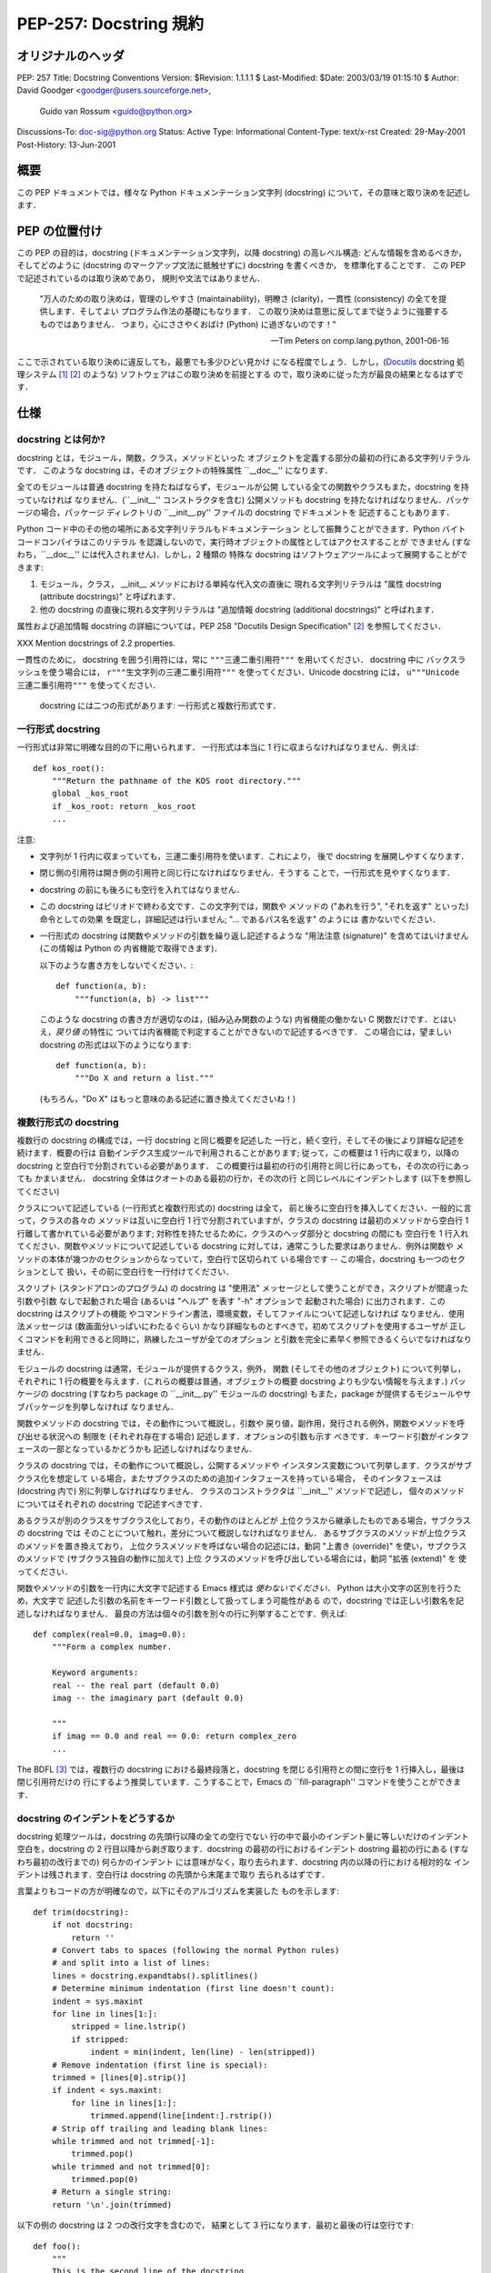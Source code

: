 ===========================
PEP-257: Docstring 規約
===========================


オリジナルのヘッダ
==================

PEP: 257
Title: Docstring Conventions
Version: $Revision: 1.1.1.1 $
Last-Modified: $Date: 2003/03/19 01:15:10 $
Author: David Goodger <goodger@users.sourceforge.net>,
        Guido van Rossum <guido@python.org>
Discussions-To: doc-sig@python.org
Status: Active
Type: Informational
Content-Type: text/x-rst
Created: 29-May-2001
Post-History: 13-Jun-2001


概要
====

この PEP ドキュメントでは，様々な Python ドキュメンテーション文字列
(docstring) について，その意味と取り決めを記述します．


PEP の位置付け
==============

この PEP の目的は，docstring (ドキュメンテーション文字列，以降
docstring) の高レベル構造: どんな情報を含めるべきか，そしてどのように 
(docstring のマークアップ文法に抵触せずに) docstring を書くべきか，
を標準化することです． この PEP で記述されているのは取り決めであり，
規則や文法ではありません．

    "万人のための取り決めは，管理のしやすさ (maintainability)，明瞭さ
    (clarity)，一貫性 (consistency) の全てを提供します．そしてよい
    プログラム作法の基礎にもなります．
    この取り決めは意思に反してまで従うように強要するものではありません．
    つまり，心にささやくおばけ (Python) に過ぎないのです！"

    -- Tim Peters on comp.lang.python, 2001-06-16

ここで示されている取り決めに違反しても，最悪でも多少ひどい見かけ
になる程度でしょう．しかし，(Docutils_ docstring 処理システム 
[1]_ [2]_ のような) ソフトウェアはこの取り決めを前提とする
ので，取り決めに従った方が最良の結果となるはずです．


仕様
====

docstring とは何か?
--------------------

docstring とは，モジュール，関数，クラス，メソッドといった
オブジェクトを定義する部分の最初の行にある文字列リテラルです．
このような docstring は，そのオブジェクトの特殊属性 ``__doc__'' 
になります．

全てのモジュールは普通 docstring を持たねばならず，モジュールが公開
している全ての関数やクラスもまた，docstring を持っていなければ
なりません．(``__init__'' コンストラクタを含む) 公開メソッドも
docstring を持たなければなりません．パッケージの場合，パッケージ
ディレクトリの ``__init__.py'' ファイルの docstring でドキュメントを
記述することもあります．

Python コード中のその他の場所にある文字列リテラルもドキュメンテーション
として振舞うことができます．Python バイトコードコンパイラはこのリテラル
を認識しないので，実行時オブジェクトの属性としてはアクセスすることが
できません (すなわち，``__doc__'' には代入されません)．しかし，2 種類の
特殊な docstring はソフトウェアツールによって展開することができます:

1. モジュール，クラス， __init__ メソッドにおける単純な代入文の直後に
   現れる文字列リテラルは "属性 docstring  (attribute docstrings)" 
   と呼ばれます．

2. 他の docstring の直後に現れる文字列リテラルは 
   "追加情報 docstring  (additional docstrings)" と呼ばれます．

属性および追加情報 docstring の詳細については，PEP 258 
"Docutils Design Specification" [2]_ を参照してください．

XXX Mention docstrings of 2.2 properties.

一貫性のために， docstring を囲う引用符には，常に 
``"""三連二重引用符"""`` を用いてください． docstring 中に
バックスラッシュを使う場合には， ``r"""生文字列の三連二重引用符"""`` 
を使ってください．Unicode  docstring には，
``u"""Unicode 三連二重引用符"""`` を使ってください．

 docstring には二つの形式があります: 一行形式と複数行形式です．


一行形式 docstring 
------------------

一行形式は非常に明確な目的の下に用いられます．
一行形式は本当に 1 行に収まらなければなりません．例えば::

    def kos_root():
        """Return the pathname of the KOS root directory."""
        global _kos_root
        if _kos_root: return _kos_root
        ...

注意:

- 文字列が 1 行内に収まっていても，三連二重引用符を使います．これにより，
  後で docstring を展開しやすくなります．

- 閉じ側の引用符は開き側の引用符と同じ行になければなりません．そうする
  ことで，一行形式を見やすくなります．

-  docstring の前にも後ろにも空行を入れてはなりません．

- この docstring はピリオドで終わる文です．この文字列では，関数や
  メソッドの ("あれを行う", "それを返す" といった) 命令としての効果
  を既定し，詳細記述は行いません; "... であるパス名を返す" のようには
  書かないでください．

- 一行形式の docstring は関数やメソッドの引数を繰り返し記述するような
  "用法注意 (signature)" を含めてはいけません (この情報は Python の
  内省機能で取得できます)．

  以下のような書き方をしないでください．::

      def function(a, b):
          """function(a, b) -> list"""

  このような docstring の書き方が適切なのは，(組み込み関数のような) 
  内省機能の働かない C 関数だけです．とはいえ，*戻り値* の特性に
  ついては内省機能で判定することができないので記述するべきです．
  この場合には，望ましい docstring の形式は以下のようになります::

      def function(a, b):
          """Do X and return a list."""

  (もちろん，"Do X" はもっと意味のある記述に置き換えてくださいね！)


複数行形式の docstring 
----------------------

複数行の docstring の構成では，一行 docstring と同じ概要を記述した
一行と，続く空行，そしてその後により詳細な記述を続けます．概要の行は
自動インデクス生成ツールで利用されることがあります; 従って，この概要は
1 行内に収まり，以降の docstring と空白行で分割されている必要があります．
この概要行は最初の行の引用符と同じ行にあっても，その次の行にあっても
かまいません． docstring 全体はクオートのある最初の行か，その次の行
と同じレベルにインデントします (以下を参照してください)

クラスについて記述している (一行形式と複数行形式の) docstring は全て，
前と後ろに空白行を挿入してください．一般的に言って，クラスの各々の
メソッドは互いに空白行 1 行で分割されていますが，クラスの docstring
は最初のメソッドから空白行 1 行離して書かれている必要があります;
対称性を持たせるために，クラスのヘッダ部分と docstring の間にも
空白行を 1 行入れてください．関数やメソッドについて記述している
docstring に対しては，通常こうした要求はありません．例外は関数や
メソッドの本体が幾つかのセクションからなっていて，空白行で区切られて
いる場合です -- この場合，docstring も一つのセクションとして
扱い，その前に空白行を一行付けてください．

スクリプト (スタンドアロンのプログラム) の docstring は "使用法"
メッセージとして使うことができ，スクリプトが間違った引数や引数
なしで起動された場合 (あるいは "ヘルプ" を表す "-h" オプションで
起動された場合) に出力されます．この docstring はスクリプトの機能
やコマンドライン書法，環境変数，そしてファイルについて記述しなければ
なりません．使用法メッセージは (数画面分いっぱいにわたるぐらい) 
かなり詳細なものとすべきで，初めてスクリプトを使用するユーザが
正しくコマンドを利用できると同時に，熟練したユーザが全てのオプション
と引数を完全に素早く参照できるくらいでなければなりません．

モジュールの docstring は通常，モジュールが提供するクラス，例外，
関数 (そしてその他のオブジェクト) について列挙し，それぞれに
1 行の概要を与えます．(これらの概要は普通，オブジェクトの概要
docstring よりも少ない情報を与えます．) パッケージの docstring
(すなわち package の ``__init__.py'' モジュールの docstring)
もまた，package が提供するモジュールやサブパッケージを列挙しなければ
なりません．

関数やメソッドの docstring では，その動作について概説し，引数や
戻り値，副作用，発行される例外，関数やメソッドを呼び出せる状況への
制限を (それぞれ存在する場合) 記述します．オプションの引数も示す
べきです．キーワード引数がインタフェースの一部となっているかどうかも
記述しなければなりません．

クラスの docstring では，その動作について概説し，公開するメソッドや
インスタンス変数について列挙します．クラスがサブクラス化を想定して
いる場合，またサブクラスのための追加インタフェースを持っている場合，
そのインタフェースは (docstring 内で) 別に列挙しなければなりません．
クラスのコンストラクタは ``__init__'' メソッドで記述し，
個々のメソッドについてはそれぞれの docstring で記述すべきです．

あるクラスが別のクラスをサブクラス化しており，その動作のほとんどが
上位クラスから継承したものである場合，サブクラスの docstring では
そのことについて触れ，差分について概説しなければなりません．
あるサブクラスのメソッドが上位クラスのメソッドを置き換えており，
上位クラスメソッドを呼ばない場合の記述には，動詞 "上書き (override)" 
を使い，サブクラスのメソッドで (サブクラス独自の動作に加えて) 上位
クラスのメソッドを呼び出している場合には，動詞 "拡張 (extend)" を
使ってください．


関数やメソッドの引数を一行内に大文字で記述する Emacs 様式は 
*使わないでください．* Python は大小文字の区別を行うため，大文字で
記述した引数の名前をキーワード引数として扱ってしまう可能性がある
ので，docstring では正しい引数名を記述しなければなりません．
最良の方法は個々の引数を別々の行に列挙することです．例えば::

    def complex(real=0.0, imag=0.0):
        """Form a complex number.

        Keyword arguments:
        real -- the real part (default 0.0)
        imag -- the imaginary part (default 0.0)

        """
        if imag == 0.0 and real == 0.0: return complex_zero
        ...

The BDFL [3]_ では，複数行の docstring における最終段落と，docstring
を閉じる引用符との間に空行を 1 行挿入し，最後は閉じ引用符だけの
行にするよう推奨しています．こうすることで，Emacs の ``fill-paragraph''
コマンドを使うことができます．


docstring のインデントをどうするか
----------------------------------

docstring 処理ツールは，docstring の先頭行以降の全ての空行でない
行の中で最小のインデント量に等しいだけのインデント空白を，docstring
の 2 行目以降から剥ぎ取ります．docstring の最初の行におけるインデント
dostring 最初の行にある (すなわち最初の改行までの) 何らかのインデント
には意味がなく，取り去られます．docstring 内の以降の行における相対的な
インデントは残されます．空白行は docstring の先頭から末尾まで取り
去られるはずです．

言葉よりもコードの方が明確なので，以下にそのアルゴリズムを実装した
ものを示します::

    def trim(docstring):
        if not docstring:
            return ''
        # Convert tabs to spaces (following the normal Python rules)
        # and split into a list of lines:
        lines = docstring.expandtabs().splitlines()
        # Determine minimum indentation (first line doesn't count):
        indent = sys.maxint
        for line in lines[1:]:
            stripped = line.lstrip()
            if stripped:
                indent = min(indent, len(line) - len(stripped))
        # Remove indentation (first line is special):
        trimmed = [lines[0].strip()]
        if indent < sys.maxint:
            for line in lines[1:]:
                trimmed.append(line[indent:].rstrip())
        # Strip off trailing and leading blank lines:
        while trimmed and not trimmed[-1]:
            trimmed.pop()
        while trimmed and not trimmed[0]:
            trimmed.pop(0)
        # Return a single string:
        return '\n'.join(trimmed)

以下の例の docstring は 2 つの改行文字を含むので，
結果として 3 行になります．最初と最後の行は空行です::

    def foo():
        """
        This is the second line of the docstring.
        """

実例を挙げると::

    >>> print repr(foo.__doc__)
    '\n    This is the second line of the docstring.\n    '
    >>> foo.__doc__.splitlines()
    ['', '    This is the second line of the docstring.', '    ']
    >>> trim(foo.__doc__)
    'This is the second line of the docstring.'

切り詰めを行うと，これらの docstring は同じになります::

    def foo():
        """A multi-line
        docstring.
        """

    def bar():
        """
        A multi-line
        docstring.
        """


参考文献および補足
==================

.. [1] PEP 256, Docstring Processing System Framework, Goodger
   (http://www.python.org/peps/pep-0256.html)

.. [2] PEP 258, Docutils Design Specification, Goodger
   (http://www.python.org/peps/pep-0258.html)

.. [3] Guido van Rossum, Python's creator and Benevolent Dictator For
   Life.

.. _Docutils: http://docutils.sourceforge.net/

.. _Python Style Guide:
   http://www.python.org/doc/essays/styleguide.html

.. _Doc-SIG: http://www.python.org/sigs/doc-sig/


著作権
======

このドキュメントはパブリックドメインにされています．


謝辞
====

"仕様" の部分のテキストはほとんど Guido van Rossum による
`Python Style Guide'_ エッセイからそのまま引用したものです．

このドキュメントは Python Doc-SIG_ のアーカイブからいくつかアイデアを
拝借しています．以前のそして現在の全ての SIG メンバに感謝します．



..
   Local Variables:
   mode: indented-text
   indent-tabs-mode: nil
   fill-column: 70
   sentence-end-double-space: t
   End:

